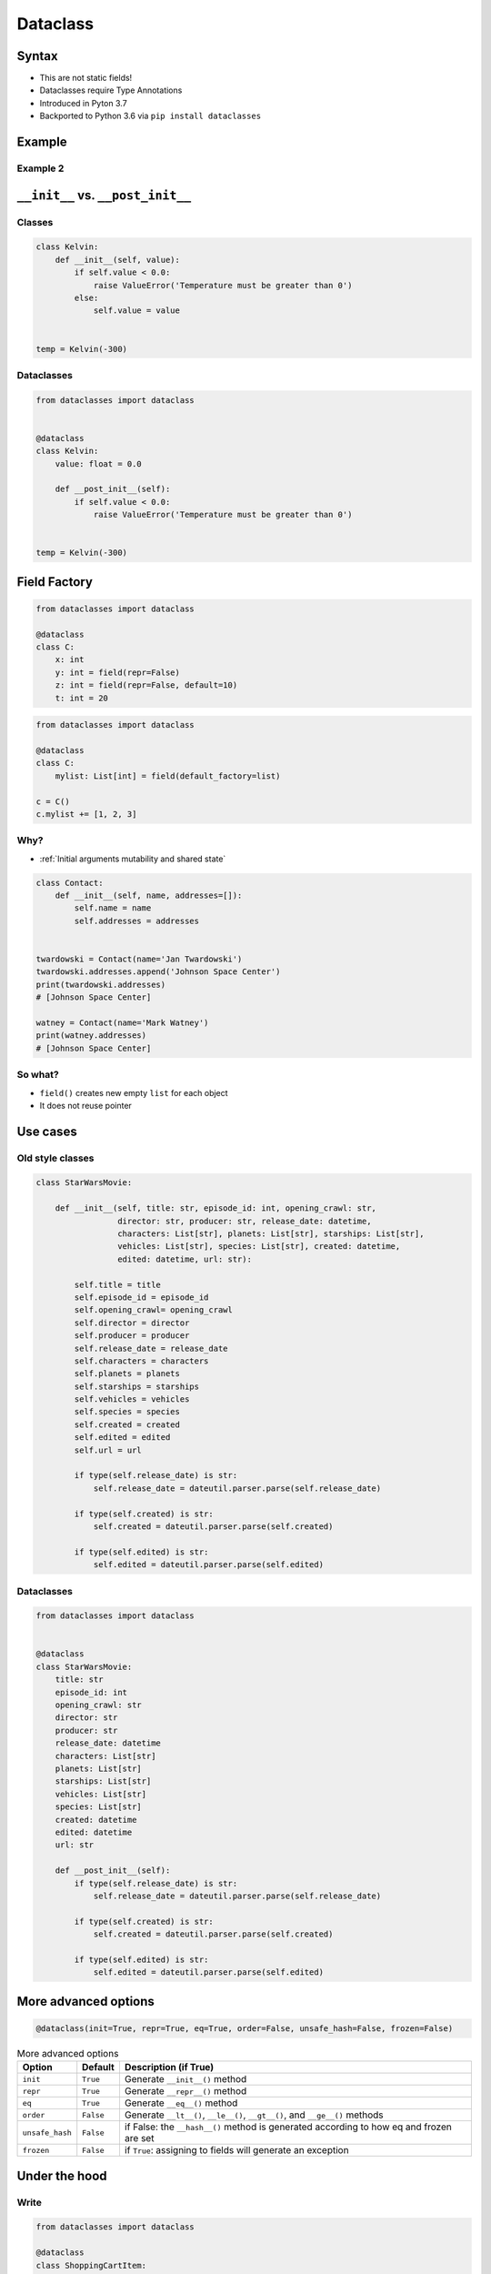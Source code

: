 *********
Dataclass
*********

Syntax
======
* This are not static fields!
* Dataclasses require Type Annotations
* Introduced in Pyton 3.7
* Backported to Python 3.6 via ``pip install dataclasses``


Example
=======
.. code-block:: python
    :caption: Defining classes

    class Point:
        def __init__(self, x=0, y=0, z=0):
            self.x = x
            self.y = y
            self.z = z

    p = Point(x=10, y=20, z=30)

.. code-block:: python
    :caption: Defining dataclasses

    from dataclasses import dataclass


    @dataclass
    class Point:
        x: int
        y: int
        z: int

    p = Point(x=10, y=20, z=30)

Example 2
---------
.. code-block:: python
    :caption: Defining classes

    class Astronaut:
        def __init__(self, first_name: str, last_name: str, agency: str = 'POLSA'):
            self.first_name = first_name
            self.last_name = last_name
            self.agency = agency


    twardowski = Astronaut(first_name='Jan', last_name='Twardowski')

    twardowski.first_name   # Jan
    twardowski.last_name    # Twardowski
    twardowski.agency       # POLSA

.. code-block:: python
    :caption: Defining dataclasses

    from dataclasses import dataclass


    @dataclass
    class Astronaut:
        first_name: str
        last_name: str
        agency: str = 'POLSA'


    twardowski = Astronaut(first_name='Jan', last_name='Twardowski')

    twardowski.first_name   # Jan
    twardowski.last_name    # Twardowski
    twardowski.agency       # POLSA


``__init__`` vs. ``__post_init__``
==================================

Classes
-------
.. code-block:: python

    class Kelvin:
        def __init__(self, value):
            if self.value < 0.0:
                raise ValueError('Temperature must be greater than 0')
            else:
                self.value = value


    temp = Kelvin(-300)

Dataclasses
-----------
.. code-block:: python

    from dataclasses import dataclass


    @dataclass
    class Kelvin:
        value: float = 0.0

        def __post_init__(self):
            if self.value < 0.0:
                raise ValueError('Temperature must be greater than 0')


    temp = Kelvin(-300)


Field Factory
=============
.. code-block:: python

    from dataclasses import dataclass

    @dataclass
    class C:
        x: int
        y: int = field(repr=False)
        z: int = field(repr=False, default=10)
        t: int = 20

.. code-block:: python

    from dataclasses import dataclass

    @dataclass
    class C:
        mylist: List[int] = field(default_factory=list)

    c = C()
    c.mylist += [1, 2, 3]

Why?
----
* :ref:`Initial arguments mutability and shared state`

.. code-block:: python

    class Contact:
        def __init__(self, name, addresses=[]):
            self.name = name
            self.addresses = addresses


    twardowski = Contact(name='Jan Twardowski')
    twardowski.addresses.append('Johnson Space Center')
    print(twardowski.addresses)
    # [Johnson Space Center]

    watney = Contact(name='Mark Watney')
    print(watney.addresses)
    # [Johnson Space Center]

So what?
--------
* ``field()`` creates new empty ``list`` for each object
* It does not reuse pointer



Use cases
=========

Old style classes
-----------------
.. code-block:: python

    class StarWarsMovie:

        def __init__(self, title: str, episode_id: int, opening_crawl: str,
                     director: str, producer: str, release_date: datetime,
                     characters: List[str], planets: List[str], starships: List[str],
                     vehicles: List[str], species: List[str], created: datetime,
                     edited: datetime, url: str):

            self.title = title
            self.episode_id = episode_id
            self.opening_crawl= opening_crawl
            self.director = director
            self.producer = producer
            self.release_date = release_date
            self.characters = characters
            self.planets = planets
            self.starships = starships
            self.vehicles = vehicles
            self.species = species
            self.created = created
            self.edited = edited
            self.url = url

            if type(self.release_date) is str:
                self.release_date = dateutil.parser.parse(self.release_date)

            if type(self.created) is str:
                self.created = dateutil.parser.parse(self.created)

            if type(self.edited) is str:
                self.edited = dateutil.parser.parse(self.edited)

Dataclasses
-----------
.. code-block:: python

    from dataclasses import dataclass


    @dataclass
    class StarWarsMovie:
        title: str
        episode_id: int
        opening_crawl: str
        director: str
        producer: str
        release_date: datetime
        characters: List[str]
        planets: List[str]
        starships: List[str]
        vehicles: List[str]
        species: List[str]
        created: datetime
        edited: datetime
        url: str

        def __post_init__(self):
            if type(self.release_date) is str:
                self.release_date = dateutil.parser.parse(self.release_date)

            if type(self.created) is str:
                self.created = dateutil.parser.parse(self.created)

            if type(self.edited) is str:
                self.edited = dateutil.parser.parse(self.edited)



More advanced options
=====================
.. code-block:: python

    @dataclass(init=True, repr=True, eq=True, order=False, unsafe_hash=False, frozen=False)

.. csv-table:: More advanced options
    :header: "Option", "Default", "Description (if True)"

    "``init``", "``True``", "Generate ``__init__()`` method"
    "``repr``", "``True``", "Generate ``__repr__()`` method"
    "``eq``", "``True``", "Generate ``__eq__()`` method"
    "``order``", "``False``", "Generate ``__lt__()``, ``__le__()``, ``__gt__()``, and ``__ge__()`` methods"
    "``unsafe_hash``", "``False``", "if False: the ``__hash__()`` method is generated according to how eq and frozen are set"
    "``frozen``", "``False``", "if ``True``: assigning to fields will generate an exception"



Under the hood
==============

Write
-----
.. code-block:: python

    from dataclasses import dataclass

    @dataclass
    class ShoppingCartItem:
        name: str
        unit_price: float
        quantity: int = 0

        def total_cost(self) -> float:
            return self.unit_price * self.quantity

Dataclass will add
------------------
.. code-block:: python

    class ShoppingCartItem:

        def total_cost(self) -> float:
            return self.unit_price * self.quantity

        def __init__(self, name: str, unit_price: float, quantity: int = 0) -> None:
            self.name = name
            self.unit_price = unit_price
            self.quantity = quantity

        def __repr__(self):
            return f'ShoppingCartItem(name={self.name!r}, unit_price={self.unit_price!r}, quantity={self.quantity!r})'

        def __eq__(self, other):
            if other.__class__ is self.__class__:
                return (self.name, self.unit_price, self.quantity) == (other.name, other.unit_price, other.quantity)
            return NotImplemented

        def __ne__(self, other):
            if other.__class__ is self.__class__:
                return (self.name, self.unit_price, self.quantity) != (other.name, other.unit_price, other.quantity)
            return NotImplemented

        def __lt__(self, other):
            if other.__class__ is self.__class__:
                return (self.name, self.unit_price, self.quantity) < (other.name, other.unit_price, other.quantity)
            return NotImplemented

        def __le__(self, other):
            if other.__class__ is self.__class__:
                return (self.name, self.unit_price, self.quantity) <= (other.name, other.unit_price, other.quantity)
            return NotImplemented

        def __gt__(self, other):
            if other.__class__ is self.__class__:
                return (self.name, self.unit_price, self.quantity) > (other.name, other.unit_price, other.quantity)
            return NotImplemented

        def __ge__(self, other):
            if other.__class__ is self.__class__:
                return (self.name, self.unit_price, self.quantity) >= (other.name, other.unit_price, other.quantity)
            return NotImplemented


Assignments
===========

Address Book (dataclass)
------------------------
* Complexity level: easy
* Lines of code to write: 15 lines
* Estimated time of completion: 10 min
* Filename: :download:`solution/dataclass_addressbook.py`

:English:
    #. Model data using ``dataclasses``

:Polish:
    #. Zamodeluj dane wykorzystując ``dataclass``

:Input:
    .. code-block:: json
        :caption: Data for AddressBook

        [
            {"first_name": "Jan", "last_name": "Twardowski", "addresses": [
                {"street": "Kamienica Pod św. Janem Kapistranem", "city": "Kraków", "post_code": "31-008", "region": "Malopołskie", "country": "Poland"}]},

            {"first_name": "José", "last_name": "Jiménez", "addresses": [
                {"street": "2101 E NASA Pkwy", "city": "Houston", "post_code": 77058, "region": "Texas", "country": "USA"},
                {"street": "", "city": "Kennedy Space Center", "post_code": 32899, "region": "Florida", "country": "USA"}]},

            {"first_name": "Mark", "last_name": "Watney", "addresses": [
                {"street": "4800 Oak Grove Dr", "city": "Pasadena", "post_code": 91109, "region": "California", "country": "USA"},
                {"street": "2825 E Ave P", "city": "Palmdale", "post_code": 93550, "region": "California", "country": "USA"}]},

            {"first_name": "Иван", "last_name": "Иванович", "addresses": [
                {"street": "", "city": "Космодро́м Байкону́р", "post_code": "", "region": "Кызылординская область", "country": "Қазақстан"},
                {"street": "", "city": "Звёздный городо́к", "post_code": 141160, "region": "Московская область", "country": "Россия"}]},

            {"first_name": "Melissa", "last_name": "Lewis", "addresses": []},

            {"first_name": "Alex", "last_name": "Vogel", "addresses": [
                {"street": "Linder Hoehe", "city": "Köln", "post_code": 51147, "region": "North Rhine-Westphalia", "country": "Germany"}]}
        ]
